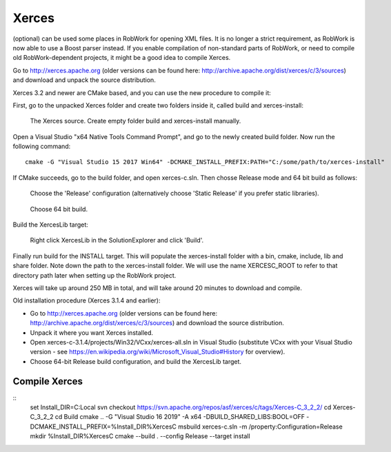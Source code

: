 Xerces
******
(optional) can be used some places in RobWork for opening XML
files. It is no longer a strict requirement, as RobWork is now able to
use a Boost parser instead. If you enable compilation of non-standard
parts of RobWork, or need to compile old RobWork-dependent projects, it
might be a good idea to compile Xerces.

Go to http://xerces.apache.org (older versions can be found here:
http://archive.apache.org/dist/xerces/c/3/sources) and download and
unpack the source distribution.

Xerces 3.2 and newer are CMake based, and you can use the new procedure
to compile it:

First, go to the unpacked Xerces folder and create two folders inside
it, called build and xerces-install:

.. figure:: ../../gfx/installation/Xerces_createbuildfolder.png

    The Xerces source. Create empty folder build and xerces-install manually.

Open a Visual Studio "x64 Native Tools Command Prompt", and go to the
newly created build folder. Now run the following command:

::

    cmake -G "Visual Studio 15 2017 Win64" -DCMAKE_INSTALL_PREFIX:PATH="C:/some/path/to/xerces-install"

If CMake succeeds, go to the build folder, and open xerces-c.sln. Then
chosse Release mode and 64 bit build as follows:

.. figure:: ../../gfx/installation/xerces_install_1.png

    Choose the 'Release' configuration (alternatively choose 'Static Release' if you prefer static libraries).

.. figure:: ../../gfx/installation/xerces_install_2.png

    Choose 64 bit build.

Build the XercesLib target:

.. figure:: ../../gfx/installation/xerces_install_3.png

    Right click XercesLib in the SolutionExplorer and click 'Build'.

Finally run build for the INSTALL target. This will populate the
xerces-install folder with a bin, cmake, include, lib and share folder.
Note down the path to the xerces-install folder. We will use the name
XERCESC\_ROOT to refer to that directory path later when setting up the
RobWork project.

Xerces will take up around 250 MB in total, and will take around 20
minutes to download and compile.

Old installation procedure (Xerces 3.1.4 and earlier):

- Go to http://xerces.apache.org (older versions can be found here: http://archive.apache.org/dist/xerces/c/3/sources) and download the source distribution.
- Unpack it where you want Xerces installed.
- Open xerces-c-3.1.4/projects/Win32/VCxx/xerces-all.sln in Visual Studio (substitute VCxx with your Visual Studio version - see https://en.wikipedia.org/wiki/Microsoft\_Visual\_Studio#History for overview).
- Choose 64-bit Release build configuration, and build the XercesLib target.

Compile Xerces
--------------

::
    set Install_DIR=C:\Local
    svn checkout https://svn.apache.org/repos/asf/xerces/c/tags/Xerces-C_3_2_2/
    cd Xerces-C_3_2_2
    cd Build
    cmake .. -G "Visual Studio 16 2019" -A x64 -DBUILD_SHARED_LIBS:BOOL=OFF -DCMAKE_INSTALL_PREFIX=%Install_DIR%\XercesC
    msbuild xerces-c.sln -m /property:Configuration=Release
    mkdir %Install_DIR%\XercesC
    cmake --build . --config Release --target install